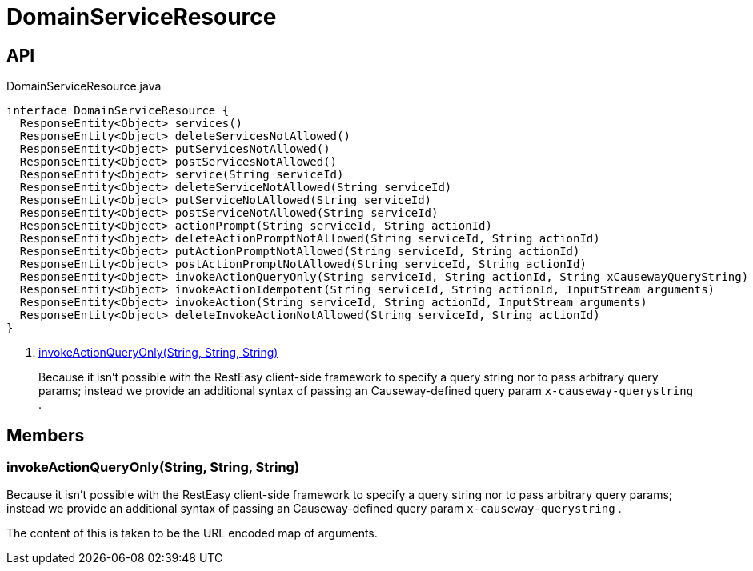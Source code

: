 = DomainServiceResource
:Notice: Licensed to the Apache Software Foundation (ASF) under one or more contributor license agreements. See the NOTICE file distributed with this work for additional information regarding copyright ownership. The ASF licenses this file to you under the Apache License, Version 2.0 (the "License"); you may not use this file except in compliance with the License. You may obtain a copy of the License at. http://www.apache.org/licenses/LICENSE-2.0 . Unless required by applicable law or agreed to in writing, software distributed under the License is distributed on an "AS IS" BASIS, WITHOUT WARRANTIES OR  CONDITIONS OF ANY KIND, either express or implied. See the License for the specific language governing permissions and limitations under the License.

== API

[source,java]
.DomainServiceResource.java
----
interface DomainServiceResource {
  ResponseEntity<Object> services()
  ResponseEntity<Object> deleteServicesNotAllowed()
  ResponseEntity<Object> putServicesNotAllowed()
  ResponseEntity<Object> postServicesNotAllowed()
  ResponseEntity<Object> service(String serviceId)
  ResponseEntity<Object> deleteServiceNotAllowed(String serviceId)
  ResponseEntity<Object> putServiceNotAllowed(String serviceId)
  ResponseEntity<Object> postServiceNotAllowed(String serviceId)
  ResponseEntity<Object> actionPrompt(String serviceId, String actionId)
  ResponseEntity<Object> deleteActionPromptNotAllowed(String serviceId, String actionId)
  ResponseEntity<Object> putActionPromptNotAllowed(String serviceId, String actionId)
  ResponseEntity<Object> postActionPromptNotAllowed(String serviceId, String actionId)
  ResponseEntity<Object> invokeActionQueryOnly(String serviceId, String actionId, String xCausewayQueryString)     // <.>
  ResponseEntity<Object> invokeActionIdempotent(String serviceId, String actionId, InputStream arguments)
  ResponseEntity<Object> invokeAction(String serviceId, String actionId, InputStream arguments)
  ResponseEntity<Object> deleteInvokeActionNotAllowed(String serviceId, String actionId)
}
----

<.> xref:#invokeActionQueryOnly_String_String_String[invokeActionQueryOnly(String, String, String)]
+
--
Because it isn't possible with the RestEasy client-side framework to specify a query string nor to pass arbitrary query params; instead we provide an additional syntax of passing an Causeway-defined query param `x-causeway-querystring` .
--

== Members

[#invokeActionQueryOnly_String_String_String]
=== invokeActionQueryOnly(String, String, String)

Because it isn't possible with the RestEasy client-side framework to specify a query string nor to pass arbitrary query params; instead we provide an additional syntax of passing an Causeway-defined query param `x-causeway-querystring` .

The content of this is taken to be the URL encoded map of arguments.

